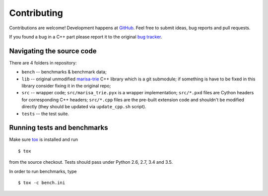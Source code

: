 Contributing
============

Contributions are welcome! Development happens at
`GitHub <https://github.com/pyties/marisa-trie>`_. Feel free to submit
ideas, bug reports and pull requests.

If you found a bug in a C++ part please report it to the original
`bug tracker <https://github.com/s-yata/marisa-trie/issues>`_.

Navigating the source code
--------------------------

There are 4 folders in repository:

* ``bench`` -- benchmarks & benchmark data;
* ``lib`` -- original unmodified `marisa-trie`_ C++ library which is a git
  submodule; if something is have to be fixed in this library
  consider fixing it in the original repo;
* ``src`` -- wrapper code; ``src/marisa_trie.pyx`` is a wrapper implementation;
  ``src/*.pxd`` files are Cython headers for corresponding C++ headers;
  ``src/*.cpp`` files are the pre-built extension code and shouldn't be
  modified directly (they should be updated via ``update_cpp.sh`` script).
* ``tests`` -- the test suite.

.. _marisa-trie: https://github.com/s-yata/marisa-trie

Running tests and benchmarks
----------------------------

Make sure `tox`_ is installed and run

::

    $ tox

from the source checkout. Tests should pass under Python 2.6, 2.7,
3.4 and 3.5.

In order to run benchmarks, type

::

    $ tox -c bench.ini


.. _cython: http://cython.org
.. _tox: http://tox.testrun.org
